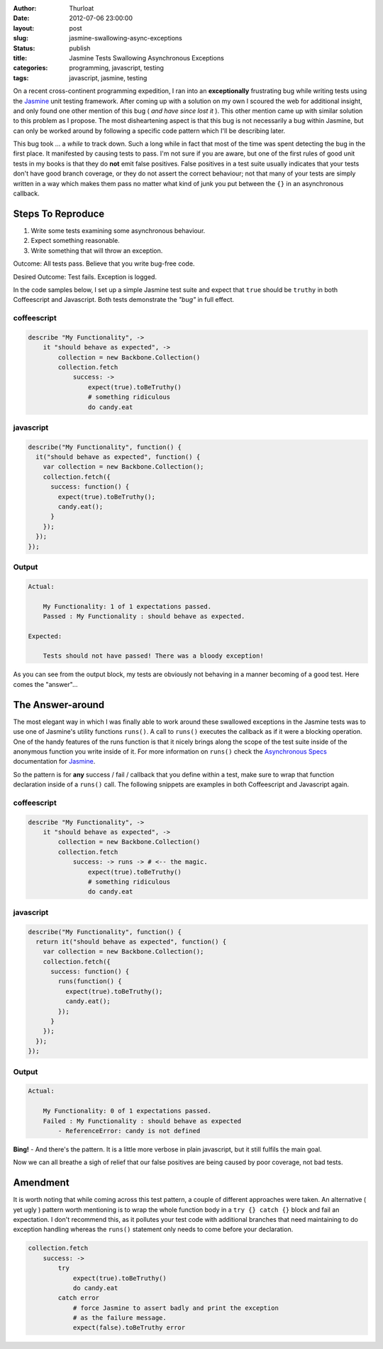 :author: Thurloat
:date: 2012-07-06 23:00:00
:layout: post
:slug: jasmine-swallowing-async-exceptions
:status: publish
:title: Jasmine Tests Swallowing Asynchronous Exceptions
:categories: programming, javascript, testing
:tags: javascript, jasmine, testing

On a recent cross-continent programming expedition, I ran into an **exceptionally**
frustrating bug while writing tests using the `Jasmine`_ unit testing framework.
After coming up with a solution on my own I scoured the web for additional insight,
and only found one other mention of this bug ( *and have since lost it* ). This other
mention came up with similar solution to this problem as I propose.
The most disheartening aspect is that this bug is not necessarily a bug within
Jasmine, but can only be worked around by following a specific code pattern
which I'll be describing later.

This bug took ... a *while* to track down. Such a long while in fact that most of the
time was spent detecting the bug in the first place. It manifested by causing
tests to pass. I'm not sure if you are aware, but one of the first rules of
good unit tests in my books is that they do **not** emit false positives. False
positives in a test suite usually indicates that your tests don't have good branch
coverage, or they do not assert the correct behaviour; not that many of your
tests are simply written in a way which makes them pass no matter what kind of
junk you put between the ``{}`` in an asynchronous callback.

Steps To Reproduce
------------------

1. Write some tests examining some asynchronous behaviour.
2. Expect something reasonable.
3. Write something that will throw an exception.

Outcome: All tests pass. Believe that you write bug-free code.

Desired Outcome: Test fails. Exception is logged.

In the code samples below, I set up a simple Jasmine test suite and expect
that ``true`` should be ``truthy`` in both Coffeescript and Javascript. Both tests
demonstrate the *"bug"* in full effect.

coffeescript
============

.. code-block:: coffeescript

    describe "My Functionality", ->
        it "should behave as expected", ->
            collection = new Backbone.Collection()
            collection.fetch
                success: ->
                    expect(true).toBeTruthy()
                    # something ridiculous
                    do candy.eat

javascript
==========

.. code-block:: javascript

    describe("My Functionality", function() {
      it("should behave as expected", function() {
        var collection = new Backbone.Collection();
        collection.fetch({
          success: function() {
            expect(true).toBeTruthy();
            candy.eat();
          }
        });
      });
    });


Output
======

.. code-block:: bash

    Actual:

        My Functionality: 1 of 1 expectations passed.
        Passed : My Functionality : should behave as expected.

    Expected:

        Tests should not have passed! There was a bloody exception!

As you can see from the output block, my tests are obviously not behaving
in a manner becoming of a good test. Here comes the "answer"...

The Answer-around
-----------------

The most elegant way in which I was finally able to work around these swallowed
exceptions in the Jasmine tests was to use one of Jasmine's utility functions
``runs()``. A call to ``runs()`` executes the callback as if it were a blocking
operation. One of the handy features of the runs function is that it nicely brings
along the scope of the test suite inside of the anonymous function you write
inside of it. For more information on ``runs()`` check the `Asynchronous Specs`_
documentation for `Jasmine`_.

So the pattern is for **any** success / fail / callback that you define within a test,
make sure to wrap that function declaration inside of a ``runs()`` call. The
following snippets are examples in both Coffeescript and Javascript again.

coffeescript
============

.. code-block:: coffeescript

    describe "My Functionality", ->
        it "should behave as expected", ->
            collection = new Backbone.Collection()
            collection.fetch
                success: -> runs -> # <-- the magic.
                    expect(true).toBeTruthy()
                    # something ridiculous
                    do candy.eat

javascript
==========

.. code-block:: javascript

    describe("My Functionality", function() {
      return it("should behave as expected", function() {
        var collection = new Backbone.Collection();
        collection.fetch({
          success: function() {
            runs(function() {
              expect(true).toBeTruthy();
              candy.eat();
            });
          }
        });
      });
    });

Output
======

.. code-block:: bash

    Actual:

        My Functionality: 0 of 1 expectations passed.
        Failed : My Functionality : should behave as expected
            - ReferenceError: candy is not defined

**Bing!** - And there's the pattern. It is a little more verbose in plain
javascript, but it still fulfils the main goal.

Now we can all breathe a sigh of relief that our false positives are being
caused by poor coverage, not bad tests.

Amendment
---------

It is worth noting that while coming across this test pattern, a couple of
different approaches were taken. An alternative ( yet ugly ) pattern worth
mentioning is to wrap the whole function body in a ``try {} catch {}`` block
and fail an expectation. I don't recommend this, as it pollutes your test
code with additional branches that need maintaining to do exception handling
whereas the ``runs()`` statement only needs to come before your declaration.

.. code-block:: coffeescript

    collection.fetch
        success: ->
            try
                expect(true).toBeTruthy()
                do candy.eat
            catch error
                # force Jasmine to assert badly and print the exception
                # as the failure message.
                expect(false).toBeTruthy error

.. _`Jasmine`: http://pivotal.github.com/jasmine/
.. _`Asynchronous Specs`: http://github.com/pivotal/jasmine/wiki/Asynchronous-specs
